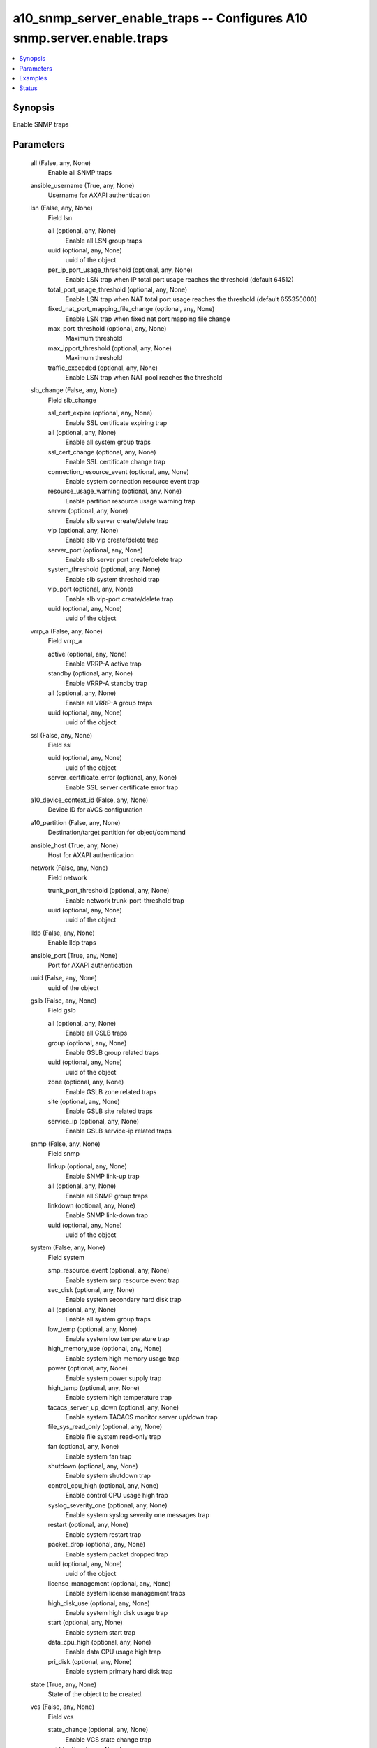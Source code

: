 .. _a10_snmp_server_enable_traps_module:


a10_snmp_server_enable_traps -- Configures A10 snmp.server.enable.traps
=======================================================================

.. contents::
   :local:
   :depth: 1


Synopsis
--------

Enable SNMP traps






Parameters
----------

  all (False, any, None)
    Enable all SNMP traps


  ansible_username (True, any, None)
    Username for AXAPI authentication


  lsn (False, any, None)
    Field lsn


    all (optional, any, None)
      Enable all LSN group traps


    uuid (optional, any, None)
      uuid of the object


    per_ip_port_usage_threshold (optional, any, None)
      Enable LSN trap when IP total port usage reaches the threshold (default 64512)


    total_port_usage_threshold (optional, any, None)
      Enable LSN trap when NAT total port usage reaches the threshold (default 655350000)


    fixed_nat_port_mapping_file_change (optional, any, None)
      Enable LSN trap when fixed nat port mapping file change


    max_port_threshold (optional, any, None)
      Maximum threshold


    max_ipport_threshold (optional, any, None)
      Maximum threshold


    traffic_exceeded (optional, any, None)
      Enable LSN trap when NAT pool reaches the threshold



  slb_change (False, any, None)
    Field slb_change


    ssl_cert_expire (optional, any, None)
      Enable SSL certificate expiring trap


    all (optional, any, None)
      Enable all system group traps


    ssl_cert_change (optional, any, None)
      Enable SSL certificate change trap


    connection_resource_event (optional, any, None)
      Enable system connection resource event trap


    resource_usage_warning (optional, any, None)
      Enable partition resource usage warning trap


    server (optional, any, None)
      Enable slb server create/delete trap


    vip (optional, any, None)
      Enable slb vip create/delete trap


    server_port (optional, any, None)
      Enable slb server port create/delete trap


    system_threshold (optional, any, None)
      Enable slb system threshold trap


    vip_port (optional, any, None)
      Enable slb vip-port create/delete trap


    uuid (optional, any, None)
      uuid of the object



  vrrp_a (False, any, None)
    Field vrrp_a


    active (optional, any, None)
      Enable VRRP-A active trap


    standby (optional, any, None)
      Enable VRRP-A standby trap


    all (optional, any, None)
      Enable all VRRP-A group traps


    uuid (optional, any, None)
      uuid of the object



  ssl (False, any, None)
    Field ssl


    uuid (optional, any, None)
      uuid of the object


    server_certificate_error (optional, any, None)
      Enable SSL server certificate error trap



  a10_device_context_id (False, any, None)
    Device ID for aVCS configuration


  a10_partition (False, any, None)
    Destination/target partition for object/command


  ansible_host (True, any, None)
    Host for AXAPI authentication


  network (False, any, None)
    Field network


    trunk_port_threshold (optional, any, None)
      Enable network trunk-port-threshold trap


    uuid (optional, any, None)
      uuid of the object



  lldp (False, any, None)
    Enable lldp traps


  ansible_port (True, any, None)
    Port for AXAPI authentication


  uuid (False, any, None)
    uuid of the object


  gslb (False, any, None)
    Field gslb


    all (optional, any, None)
      Enable all GSLB traps


    group (optional, any, None)
      Enable GSLB group related traps


    uuid (optional, any, None)
      uuid of the object


    zone (optional, any, None)
      Enable GSLB zone related traps


    site (optional, any, None)
      Enable GSLB site related traps


    service_ip (optional, any, None)
      Enable GSLB service-ip related traps



  snmp (False, any, None)
    Field snmp


    linkup (optional, any, None)
      Enable SNMP link-up trap


    all (optional, any, None)
      Enable all SNMP group traps


    linkdown (optional, any, None)
      Enable SNMP link-down trap


    uuid (optional, any, None)
      uuid of the object



  system (False, any, None)
    Field system


    smp_resource_event (optional, any, None)
      Enable system smp resource event trap


    sec_disk (optional, any, None)
      Enable system secondary hard disk trap


    all (optional, any, None)
      Enable all system group traps


    low_temp (optional, any, None)
      Enable system low temperature trap


    high_memory_use (optional, any, None)
      Enable system high memory usage trap


    power (optional, any, None)
      Enable system power supply trap


    high_temp (optional, any, None)
      Enable system high temperature trap


    tacacs_server_up_down (optional, any, None)
      Enable system TACACS monitor server up/down trap


    file_sys_read_only (optional, any, None)
      Enable file system read-only trap


    fan (optional, any, None)
      Enable system fan trap


    shutdown (optional, any, None)
      Enable system shutdown trap


    control_cpu_high (optional, any, None)
      Enable control CPU usage high trap


    syslog_severity_one (optional, any, None)
      Enable system syslog severity one messages trap


    restart (optional, any, None)
      Enable system restart trap


    packet_drop (optional, any, None)
      Enable system packet dropped trap


    uuid (optional, any, None)
      uuid of the object


    license_management (optional, any, None)
      Enable system license management traps


    high_disk_use (optional, any, None)
      Enable system high disk usage trap


    start (optional, any, None)
      Enable system start trap


    data_cpu_high (optional, any, None)
      Enable data CPU usage high trap


    pri_disk (optional, any, None)
      Enable system primary hard disk trap



  state (True, any, None)
    State of the object to be created.


  vcs (False, any, None)
    Field vcs


    state_change (optional, any, None)
      Enable VCS state change trap


    uuid (optional, any, None)
      uuid of the object



  routing (False, any, None)
    Field routing


    bgp (optional, any, None)
      Field bgp


    isis (optional, any, None)
      Field isis


    ospf (optional, any, None)
      Field ospf



  ansible_password (True, any, None)
    Password for AXAPI authentication


  slb (False, any, None)
    Field slb


    service_group_member_up (optional, any, None)
      Enable SLB service-group-member-up trap


    all (optional, any, None)
      Enable all SLB traps


    vip_port_connratelimit (optional, any, None)
      Enable the virtual port reach conn-rate-limit trap


    server_conn_resume (optional, any, None)
      Enable SLB server connection resume trap


    server_selection_failure (optional, any, None)
      Enable SLB server selection failure trap


    vip_connlimit (optional, any, None)
      Enable the virtual server reach conn-limit trap


    bw_rate_limit_exceed (optional, any, None)
      Enable SLB server/port bandwidth rate limit exceed trap


    server_down (optional, any, None)
      Enable SLB server-down trap


    service_group_up (optional, any, None)
      Enable SLB service-group-up trap


    vip_connratelimit (optional, any, None)
      Enable the virtual server reach conn-rate-limit trap


    vip_port_down (optional, any, None)
      Enable SLB virtual port down trap


    service_down (optional, any, None)
      Enable SLB service-down trap


    vip_port_connlimit (optional, any, None)
      Enable the virtual port reach conn-limit trap


    service_group_down (optional, any, None)
      Enable SLB service-group-down trap


    vip_up (optional, any, None)
      Enable SLB virtual server up trap


    vip_port_up (optional, any, None)
      Enable SLB virtual port up trap


    uuid (optional, any, None)
      uuid of the object


    gateway_up (optional, any, None)
      Enable SLB server gateway up trap


    service_conn_limit (optional, any, None)
      Enable SLB service connection limit trap


    gateway_down (optional, any, None)
      Enable SLB server gateway down trap


    service_group_member_down (optional, any, None)
      Enable SLB service-group-member-down trap


    vip_down (optional, any, None)
      Enable SLB virtual server down trap


    server_up (optional, any, None)
      Enable slb server up trap


    application_buffer_limit (optional, any, None)
      Enable application buffer reach limit trap


    bw_rate_limit_resume (optional, any, None)
      Enable SLB server/port bandwidth rate limit resume trap


    server_conn_limit (optional, any, None)
      Enable SLB server connection limit trap


    service_up (optional, any, None)
      Enable SLB service-up trap


    server_disabled (optional, any, None)
      Enable SLB server-disabled trap


    service_conn_resume (optional, any, None)
      Enable SLB service connection resume trap










Examples
--------

.. code-block:: yaml+jinja

    





Status
------




- This module is not guaranteed to have a backwards compatible interface. *[preview]*


- This module is maintained by community.



Authors
~~~~~~~

- A10 Networks 2018

